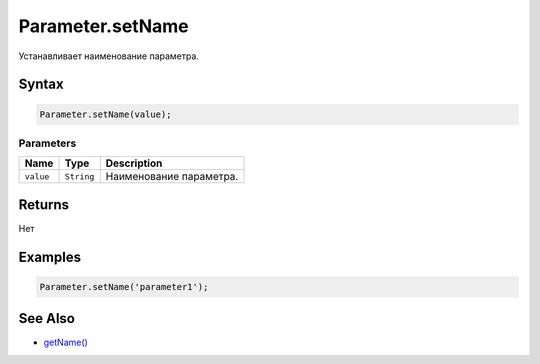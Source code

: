 Parameter.setName
=================

Устанавливает наименование параметра.

Syntax
------

.. code:: js

    Parameter.setName(value);

Parameters
~~~~~~~~~~

.. list-table::
   :header-rows: 1

   * - Name
     - Type
     - Description
   * - ``value``
     - ``String``
     - Наименование параметра.


Returns
-------

Нет

Examples
--------

.. code:: js

    Parameter.setName('parameter1');

See Also
--------

-  `getName() <../Parameter.getName.html>`__
